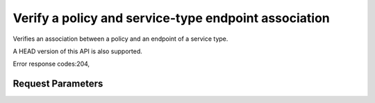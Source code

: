 
Verify a policy and service-type endpoint association
=====================================================

.. rest_method::  GET /v3/policies/{policy_id}/OS-ENDPOINT-POLICY/services/{service_id}

Verifies an association between a policy and an endpoint of a service type.

A HEAD version of this API is also supported.

Error response codes:204,


Request Parameters
------------------

.. rest_parameters:: parameters.yaml

   - service_id: service_id
   - policy_id: policy_id







